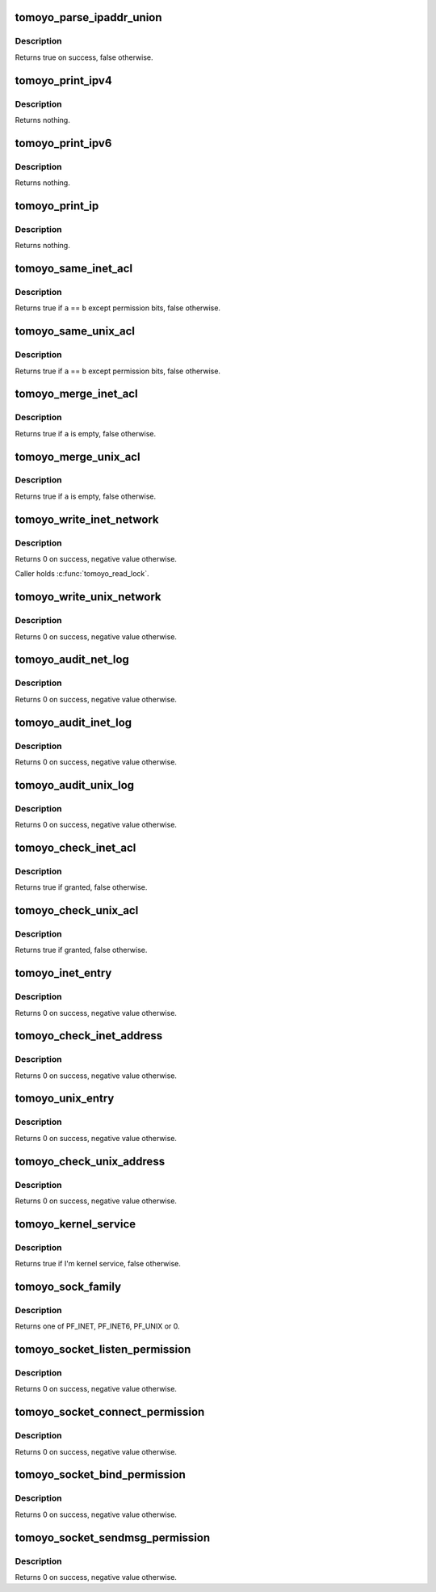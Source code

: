 .. -*- coding: utf-8; mode: rst -*-
.. src-file: security/tomoyo/network.c

.. _`tomoyo_parse_ipaddr_union`:

tomoyo_parse_ipaddr_union
=========================

.. c:function:: bool tomoyo_parse_ipaddr_union(struct tomoyo_acl_param *param, struct tomoyo_ipaddr_union *ptr)

    Parse an IP address.

    :param struct tomoyo_acl_param \*param:
        Pointer to "struct tomoyo_acl_param".

    :param struct tomoyo_ipaddr_union \*ptr:
        Pointer to "struct tomoyo_ipaddr_union".

.. _`tomoyo_parse_ipaddr_union.description`:

Description
-----------

Returns true on success, false otherwise.

.. _`tomoyo_print_ipv4`:

tomoyo_print_ipv4
=================

.. c:function:: void tomoyo_print_ipv4(char *buffer, const unsigned int buffer_len, const __be32 *min_ip, const __be32 *max_ip)

    Print an IPv4 address.

    :param char \*buffer:
        Buffer to write to.

    :param const unsigned int buffer_len:
        Size of \ ``buffer``\ .

    :param const __be32 \*min_ip:
        Pointer to \__be32.

    :param const __be32 \*max_ip:
        Pointer to \__be32.

.. _`tomoyo_print_ipv4.description`:

Description
-----------

Returns nothing.

.. _`tomoyo_print_ipv6`:

tomoyo_print_ipv6
=================

.. c:function:: void tomoyo_print_ipv6(char *buffer, const unsigned int buffer_len, const struct in6_addr *min_ip, const struct in6_addr *max_ip)

    Print an IPv6 address.

    :param char \*buffer:
        Buffer to write to.

    :param const unsigned int buffer_len:
        Size of \ ``buffer``\ .

    :param const struct in6_addr \*min_ip:
        Pointer to "struct in6_addr".

    :param const struct in6_addr \*max_ip:
        Pointer to "struct in6_addr".

.. _`tomoyo_print_ipv6.description`:

Description
-----------

Returns nothing.

.. _`tomoyo_print_ip`:

tomoyo_print_ip
===============

.. c:function:: void tomoyo_print_ip(char *buf, const unsigned int size, const struct tomoyo_ipaddr_union *ptr)

    Print an IP address.

    :param char \*buf:
        Buffer to write to.

    :param const unsigned int size:
        Size of \ ``buf``\ .

    :param const struct tomoyo_ipaddr_union \*ptr:
        Pointer to "struct ipaddr_union".

.. _`tomoyo_print_ip.description`:

Description
-----------

Returns nothing.

.. _`tomoyo_same_inet_acl`:

tomoyo_same_inet_acl
====================

.. c:function:: bool tomoyo_same_inet_acl(const struct tomoyo_acl_info *a, const struct tomoyo_acl_info *b)

    Check for duplicated "struct tomoyo_inet_acl" entry.

    :param const struct tomoyo_acl_info \*a:
        Pointer to "struct tomoyo_acl_info".

    :param const struct tomoyo_acl_info \*b:
        Pointer to "struct tomoyo_acl_info".

.. _`tomoyo_same_inet_acl.description`:

Description
-----------

Returns true if \ ``a``\  == \ ``b``\  except permission bits, false otherwise.

.. _`tomoyo_same_unix_acl`:

tomoyo_same_unix_acl
====================

.. c:function:: bool tomoyo_same_unix_acl(const struct tomoyo_acl_info *a, const struct tomoyo_acl_info *b)

    Check for duplicated "struct tomoyo_unix_acl" entry.

    :param const struct tomoyo_acl_info \*a:
        Pointer to "struct tomoyo_acl_info".

    :param const struct tomoyo_acl_info \*b:
        Pointer to "struct tomoyo_acl_info".

.. _`tomoyo_same_unix_acl.description`:

Description
-----------

Returns true if \ ``a``\  == \ ``b``\  except permission bits, false otherwise.

.. _`tomoyo_merge_inet_acl`:

tomoyo_merge_inet_acl
=====================

.. c:function:: bool tomoyo_merge_inet_acl(struct tomoyo_acl_info *a, struct tomoyo_acl_info *b, const bool is_delete)

    Merge duplicated "struct tomoyo_inet_acl" entry.

    :param struct tomoyo_acl_info \*a:
        Pointer to "struct tomoyo_acl_info".

    :param struct tomoyo_acl_info \*b:
        Pointer to "struct tomoyo_acl_info".

    :param const bool is_delete:
        True for \ ``a``\  &= ~\ ``b``\ , false for \ ``a``\  \|= \ ``b``\ .

.. _`tomoyo_merge_inet_acl.description`:

Description
-----------

Returns true if \ ``a``\  is empty, false otherwise.

.. _`tomoyo_merge_unix_acl`:

tomoyo_merge_unix_acl
=====================

.. c:function:: bool tomoyo_merge_unix_acl(struct tomoyo_acl_info *a, struct tomoyo_acl_info *b, const bool is_delete)

    Merge duplicated "struct tomoyo_unix_acl" entry.

    :param struct tomoyo_acl_info \*a:
        Pointer to "struct tomoyo_acl_info".

    :param struct tomoyo_acl_info \*b:
        Pointer to "struct tomoyo_acl_info".

    :param const bool is_delete:
        True for \ ``a``\  &= ~\ ``b``\ , false for \ ``a``\  \|= \ ``b``\ .

.. _`tomoyo_merge_unix_acl.description`:

Description
-----------

Returns true if \ ``a``\  is empty, false otherwise.

.. _`tomoyo_write_inet_network`:

tomoyo_write_inet_network
=========================

.. c:function:: int tomoyo_write_inet_network(struct tomoyo_acl_param *param)

    Write "struct tomoyo_inet_acl" list.

    :param struct tomoyo_acl_param \*param:
        Pointer to "struct tomoyo_acl_param".

.. _`tomoyo_write_inet_network.description`:

Description
-----------

Returns 0 on success, negative value otherwise.

Caller holds \ :c:func:`tomoyo_read_lock`\ .

.. _`tomoyo_write_unix_network`:

tomoyo_write_unix_network
=========================

.. c:function:: int tomoyo_write_unix_network(struct tomoyo_acl_param *param)

    Write "struct tomoyo_unix_acl" list.

    :param struct tomoyo_acl_param \*param:
        Pointer to "struct tomoyo_acl_param".

.. _`tomoyo_write_unix_network.description`:

Description
-----------

Returns 0 on success, negative value otherwise.

.. _`tomoyo_audit_net_log`:

tomoyo_audit_net_log
====================

.. c:function:: int tomoyo_audit_net_log(struct tomoyo_request_info *r, const char *family, const u8 protocol, const u8 operation, const char *address)

    Audit network log.

    :param struct tomoyo_request_info \*r:
        Pointer to "struct tomoyo_request_info".

    :param const char \*family:
        Name of socket family ("inet" or "unix").

    :param const u8 protocol:
        Name of protocol in \ ``family``\ .

    :param const u8 operation:
        Name of socket operation.

    :param const char \*address:
        Name of address.

.. _`tomoyo_audit_net_log.description`:

Description
-----------

Returns 0 on success, negative value otherwise.

.. _`tomoyo_audit_inet_log`:

tomoyo_audit_inet_log
=====================

.. c:function:: int tomoyo_audit_inet_log(struct tomoyo_request_info *r)

    Audit INET network log.

    :param struct tomoyo_request_info \*r:
        Pointer to "struct tomoyo_request_info".

.. _`tomoyo_audit_inet_log.description`:

Description
-----------

Returns 0 on success, negative value otherwise.

.. _`tomoyo_audit_unix_log`:

tomoyo_audit_unix_log
=====================

.. c:function:: int tomoyo_audit_unix_log(struct tomoyo_request_info *r)

    Audit UNIX network log.

    :param struct tomoyo_request_info \*r:
        Pointer to "struct tomoyo_request_info".

.. _`tomoyo_audit_unix_log.description`:

Description
-----------

Returns 0 on success, negative value otherwise.

.. _`tomoyo_check_inet_acl`:

tomoyo_check_inet_acl
=====================

.. c:function:: bool tomoyo_check_inet_acl(struct tomoyo_request_info *r, const struct tomoyo_acl_info *ptr)

    Check permission for inet domain socket operation.

    :param struct tomoyo_request_info \*r:
        Pointer to "struct tomoyo_request_info".

    :param const struct tomoyo_acl_info \*ptr:
        Pointer to "struct tomoyo_acl_info".

.. _`tomoyo_check_inet_acl.description`:

Description
-----------

Returns true if granted, false otherwise.

.. _`tomoyo_check_unix_acl`:

tomoyo_check_unix_acl
=====================

.. c:function:: bool tomoyo_check_unix_acl(struct tomoyo_request_info *r, const struct tomoyo_acl_info *ptr)

    Check permission for unix domain socket operation.

    :param struct tomoyo_request_info \*r:
        Pointer to "struct tomoyo_request_info".

    :param const struct tomoyo_acl_info \*ptr:
        Pointer to "struct tomoyo_acl_info".

.. _`tomoyo_check_unix_acl.description`:

Description
-----------

Returns true if granted, false otherwise.

.. _`tomoyo_inet_entry`:

tomoyo_inet_entry
=================

.. c:function:: int tomoyo_inet_entry(const struct tomoyo_addr_info *address)

    Check permission for INET network operation.

    :param const struct tomoyo_addr_info \*address:
        Pointer to "struct tomoyo_addr_info".

.. _`tomoyo_inet_entry.description`:

Description
-----------

Returns 0 on success, negative value otherwise.

.. _`tomoyo_check_inet_address`:

tomoyo_check_inet_address
=========================

.. c:function:: int tomoyo_check_inet_address(const struct sockaddr *addr, const unsigned int addr_len, const u16 port, struct tomoyo_addr_info *address)

    Check permission for inet domain socket's operation.

    :param const struct sockaddr \*addr:
        Pointer to "struct sockaddr".

    :param const unsigned int addr_len:
        Size of \ ``addr``\ .

    :param const u16 port:
        Port number.

    :param struct tomoyo_addr_info \*address:
        Pointer to "struct tomoyo_addr_info".

.. _`tomoyo_check_inet_address.description`:

Description
-----------

Returns 0 on success, negative value otherwise.

.. _`tomoyo_unix_entry`:

tomoyo_unix_entry
=================

.. c:function:: int tomoyo_unix_entry(const struct tomoyo_addr_info *address)

    Check permission for UNIX network operation.

    :param const struct tomoyo_addr_info \*address:
        Pointer to "struct tomoyo_addr_info".

.. _`tomoyo_unix_entry.description`:

Description
-----------

Returns 0 on success, negative value otherwise.

.. _`tomoyo_check_unix_address`:

tomoyo_check_unix_address
=========================

.. c:function:: int tomoyo_check_unix_address(struct sockaddr *addr, const unsigned int addr_len, struct tomoyo_addr_info *address)

    Check permission for unix domain socket's operation.

    :param struct sockaddr \*addr:
        Pointer to "struct sockaddr".

    :param const unsigned int addr_len:
        Size of \ ``addr``\ .

    :param struct tomoyo_addr_info \*address:
        Pointer to "struct tomoyo_addr_info".

.. _`tomoyo_check_unix_address.description`:

Description
-----------

Returns 0 on success, negative value otherwise.

.. _`tomoyo_kernel_service`:

tomoyo_kernel_service
=====================

.. c:function:: bool tomoyo_kernel_service( void)

    Check whether I'm kernel service or not.

    :param  void:
        no arguments

.. _`tomoyo_kernel_service.description`:

Description
-----------

Returns true if I'm kernel service, false otherwise.

.. _`tomoyo_sock_family`:

tomoyo_sock_family
==================

.. c:function:: u8 tomoyo_sock_family(struct sock *sk)

    Get socket's family.

    :param struct sock \*sk:
        Pointer to "struct sock".

.. _`tomoyo_sock_family.description`:

Description
-----------

Returns one of PF_INET, PF_INET6, PF_UNIX or 0.

.. _`tomoyo_socket_listen_permission`:

tomoyo_socket_listen_permission
===============================

.. c:function:: int tomoyo_socket_listen_permission(struct socket *sock)

    Check permission for listening a socket.

    :param struct socket \*sock:
        Pointer to "struct socket".

.. _`tomoyo_socket_listen_permission.description`:

Description
-----------

Returns 0 on success, negative value otherwise.

.. _`tomoyo_socket_connect_permission`:

tomoyo_socket_connect_permission
================================

.. c:function:: int tomoyo_socket_connect_permission(struct socket *sock, struct sockaddr *addr, int addr_len)

    Check permission for setting the remote address of a socket.

    :param struct socket \*sock:
        Pointer to "struct socket".

    :param struct sockaddr \*addr:
        Pointer to "struct sockaddr".

    :param int addr_len:
        Size of \ ``addr``\ .

.. _`tomoyo_socket_connect_permission.description`:

Description
-----------

Returns 0 on success, negative value otherwise.

.. _`tomoyo_socket_bind_permission`:

tomoyo_socket_bind_permission
=============================

.. c:function:: int tomoyo_socket_bind_permission(struct socket *sock, struct sockaddr *addr, int addr_len)

    Check permission for setting the local address of a socket.

    :param struct socket \*sock:
        Pointer to "struct socket".

    :param struct sockaddr \*addr:
        Pointer to "struct sockaddr".

    :param int addr_len:
        Size of \ ``addr``\ .

.. _`tomoyo_socket_bind_permission.description`:

Description
-----------

Returns 0 on success, negative value otherwise.

.. _`tomoyo_socket_sendmsg_permission`:

tomoyo_socket_sendmsg_permission
================================

.. c:function:: int tomoyo_socket_sendmsg_permission(struct socket *sock, struct msghdr *msg, int size)

    Check permission for sending a datagram.

    :param struct socket \*sock:
        Pointer to "struct socket".

    :param struct msghdr \*msg:
        Pointer to "struct msghdr".

    :param int size:
        Unused.

.. _`tomoyo_socket_sendmsg_permission.description`:

Description
-----------

Returns 0 on success, negative value otherwise.

.. This file was automatic generated / don't edit.

